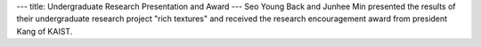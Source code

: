 ---
title: Undergraduate Research Presentation and Award
---
Seo Young Back and Junhee Min presented the results of their undergraduate research project "rich textures" and received the research encouragement award from president Kang of KAIST.
